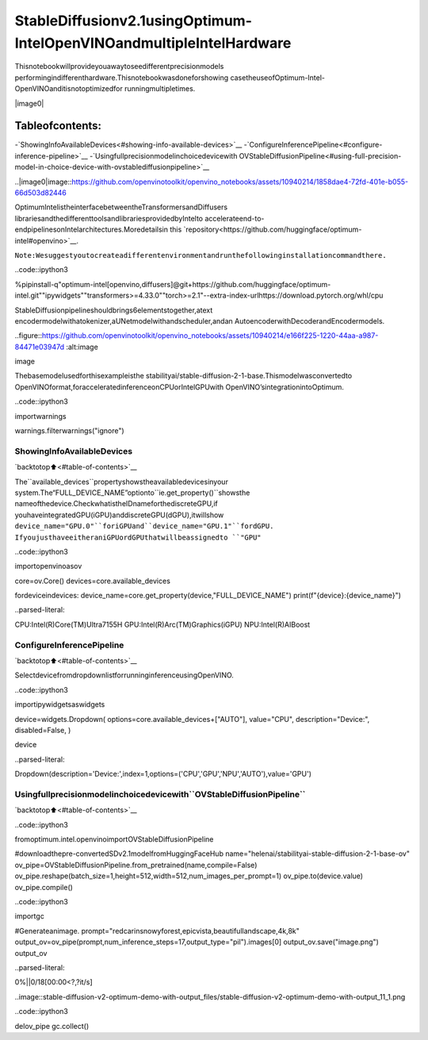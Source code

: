 StableDiffusionv2.1usingOptimum-IntelOpenVINOandmultipleIntelHardware
==============================================================================

Thisnotebookwillprovideyouawaytoseedifferentprecisionmodels
performingindifferenthardware.Thisnotebookwasdoneforshowing
casetheuseofOptimum-Intel-OpenVINOanditisnotoptimizedfor
runningmultipletimes.

|image0|

Tableofcontents:
^^^^^^^^^^^^^^^^^^

-`ShowingInfoAvailableDevices<#showing-info-available-devices>`__
-`ConfigureInferencePipeline<#configure-inference-pipeline>`__
-`Usingfullprecisionmodelinchoicedevicewith
OVStableDiffusionPipeline<#using-full-precision-model-in-choice-device-with-ovstablediffusionpipeline>`__

..|image0|image::https://github.com/openvinotoolkit/openvino_notebooks/assets/10940214/1858dae4-72fd-401e-b055-66d503d82446

OptimumIntelistheinterfacebetweentheTransformersandDiffusers
librariesandthedifferenttoolsandlibrariesprovidedbyIntelto
accelerateend-to-endpipelinesonIntelarchitectures.Moredetailsin
this
`repository<https://github.com/huggingface/optimum-intel#openvino>`__.

``Note:Wesuggestyoutocreateadifferentenvironmentandrunthefollowinginstallationcommandthere.``

..code::ipython3

%pipinstall-q"optimum-intel[openvino,diffusers]@git+https://github.com/huggingface/optimum-intel.git""ipywidgets""transformers>=4.33.0""torch>=2.1"--extra-index-urlhttps://download.pytorch.org/whl/cpu

StableDiffusionpipelineshouldbrings6elementstogether,atext
encodermodelwithatokenizer,aUNetmodelwithandscheduler,andan
AutoencoderwithDecoderandEncodermodels.

..figure::https://github.com/openvinotoolkit/openvino_notebooks/assets/10940214/e166f225-1220-44aa-a987-84471e03947d
:alt:image

image

Thebasemodelusedforthisexampleisthe
stabilityai/stable-diffusion-2-1-base.Thismodelwasconvertedto
OpenVINOformat,foracceleratedinferenceonCPUorIntelGPUwith
OpenVINO’sintegrationintoOptimum.

..code::ipython3

importwarnings

warnings.filterwarnings("ignore")

ShowingInfoAvailableDevices
~~~~~~~~~~~~~~~~~~~~~~~~~~~~~~

`backtotop⬆️<#table-of-contents>`__

The``available_devices``propertyshowstheavailabledevicesinyour
system.The“FULL_DEVICE_NAME”optionto``ie.get_property()``showsthe
nameofthedevice.CheckwhatistheIDnameforthediscreteGPU,if
youhaveintegratedGPU(iGPU)anddiscreteGPU(dGPU),itwillshow
``device_name="GPU.0"``foriGPUand``device_name="GPU.1"``fordGPU.
IfyoujusthaveeitheraniGPUordGPUthatwillbeassignedto
``"GPU"``

..code::ipython3

importopenvinoasov

core=ov.Core()
devices=core.available_devices

fordeviceindevices:
device_name=core.get_property(device,"FULL_DEVICE_NAME")
print(f"{device}:{device_name}")


..parsed-literal::

CPU:Intel(R)Core(TM)Ultra7155H
GPU:Intel(R)Arc(TM)Graphics(iGPU)
NPU:Intel(R)AIBoost


ConfigureInferencePipeline
~~~~~~~~~~~~~~~~~~~~~~~~~~~~

`backtotop⬆️<#table-of-contents>`__

SelectdevicefromdropdownlistforrunninginferenceusingOpenVINO.

..code::ipython3

importipywidgetsaswidgets

device=widgets.Dropdown(
options=core.available_devices+["AUTO"],
value="CPU",
description="Device:",
disabled=False,
)

device




..parsed-literal::

Dropdown(description='Device:',index=1,options=('CPU','GPU','NPU','AUTO'),value='GPU')



Usingfullprecisionmodelinchoicedevicewith``OVStableDiffusionPipeline``
~~~~~~~~~~~~~~~~~~~~~~~~~~~~~~~~~~~~~~~~~~~~~~~~~~~~~~~~~~~~~~~~~~~~~~~~~~~~~~

`backtotop⬆️<#table-of-contents>`__

..code::ipython3

fromoptimum.intel.openvinoimportOVStableDiffusionPipeline

#downloadthepre-convertedSDv2.1modelfromHuggingFaceHub
name="helenai/stabilityai-stable-diffusion-2-1-base-ov"
ov_pipe=OVStableDiffusionPipeline.from_pretrained(name,compile=False)
ov_pipe.reshape(batch_size=1,height=512,width=512,num_images_per_prompt=1)
ov_pipe.to(device.value)
ov_pipe.compile()

..code::ipython3

importgc

#Generateanimage.
prompt="redcarinsnowyforest,epicvista,beautifullandscape,4k,8k"
output_ov=ov_pipe(prompt,num_inference_steps=17,output_type="pil").images[0]
output_ov.save("image.png")
output_ov



..parsed-literal::

0%||0/18[00:00<?,?it/s]




..image::stable-diffusion-v2-optimum-demo-with-output_files/stable-diffusion-v2-optimum-demo-with-output_11_1.png



..code::ipython3

delov_pipe
gc.collect()
